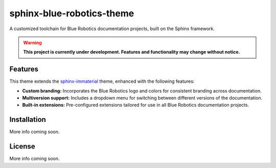 ==========================
sphinx-blue-robotics-theme
==========================

A customized toolchain for Blue Robotics documentation projects, built on the Sphinx framework.

.. warning::

   **This project is currently under development. Features and functionality may change without notice.**

Features
--------

This theme extends the `sphinx-immaterial <https://jbms.github.io/sphinx-immaterial/>`_ theme, enhanced with the following features:

- **Custom branding:** Incorporates the Blue Robotics logo and colors for consistent branding across documentation.
- **Multiversion support:** Includes a dropdown menu for switching between different versions of the documentation.
- **Built-in extensions:** Pre-configured extensions tailored for use in all Blue Robotics documentation projects.

Installation
------------

More info coming soon.

License
-------

More info coming soon.

